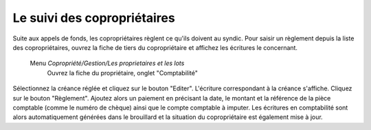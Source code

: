 Le suivi des copropriétaires
============================

Suite aux appels de fonds, les copropriétaires règlent ce qu'ils doivent au syndic.
Pour saisir un règlement depuis la liste des copropriétaires, ouvrez la fiche de tiers du copropriétaire et affichez les écritures le concernant.

    Menu *Copropriété/Gestion/Les proprietaires et les lots*
       Ouvrez la fiche du propriétaire, onglet "Comptabilité" 
            
    .. image:: payoff.png

Sélectionnez la créance réglée et cliquez sur le bouton "Editer". L'écriture correspondant à la créance s'affiche.
Cliquez sur le bouton "Règlement".
Ajoutez alors un paiement en précisant la date, le montant et la référence de la pièce comptable (comme le numéro de chèque) ainsi que le compte comptable à imputer.
Les écritures en comptabilité sont alors automatiquement générées dans le brouillard et la situation du copropriétaire est également mise à jour. 
